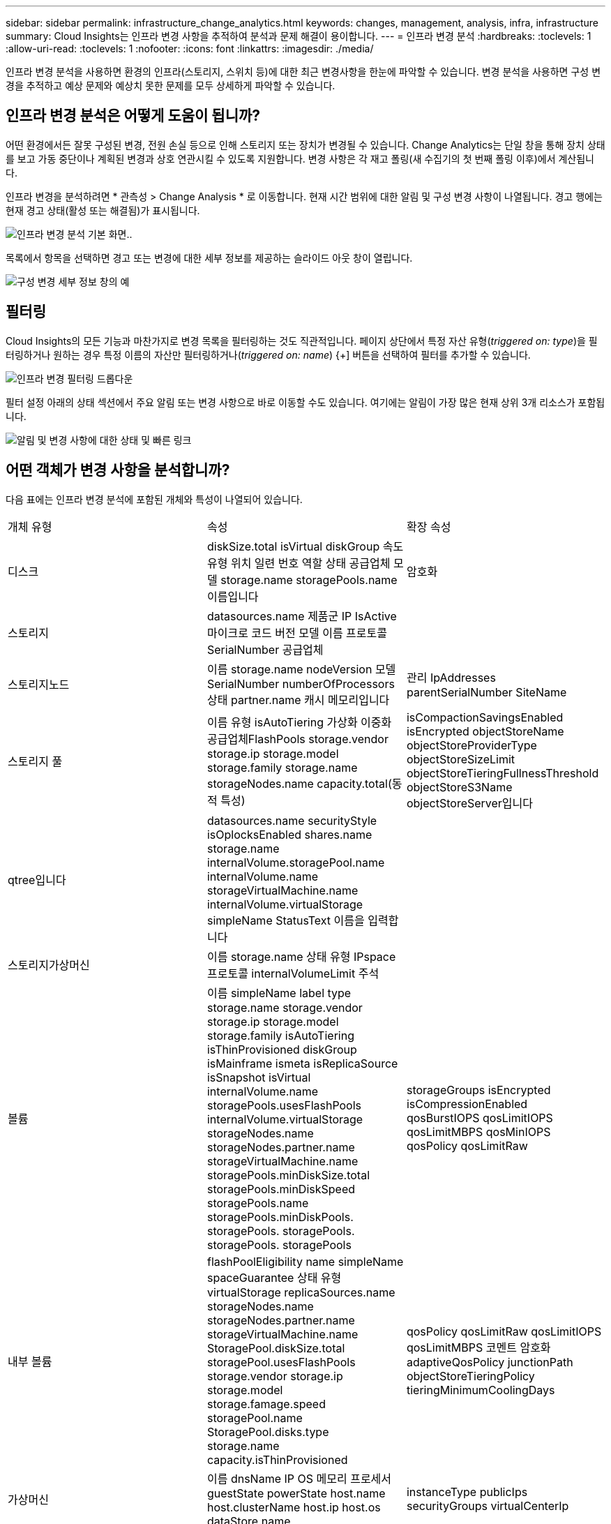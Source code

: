 ---
sidebar: sidebar 
permalink: infrastructure_change_analytics.html 
keywords: changes, management, analysis, infra, infrastructure 
summary: Cloud Insights는 인프라 변경 사항을 추적하여 분석과 문제 해결이 용이합니다. 
---
= 인프라 변경 분석
:hardbreaks:
:toclevels: 1
:allow-uri-read: 
:toclevels: 1
:nofooter: 
:icons: font
:linkattrs: 
:imagesdir: ./media/


[role="lead"]
인프라 변경 분석을 사용하면 환경의 인프라(스토리지, 스위치 등)에 대한 최근 변경사항을 한눈에 파악할 수 있습니다. 변경 분석을 사용하면 구성 변경을 추적하고 예상 문제와 예상치 못한 문제를 모두 상세하게 파악할 수 있습니다.



== 인프라 변경 분석은 어떻게 도움이 됩니까?

어떤 환경에서든 잘못 구성된 변경, 전원 손실 등으로 인해 스토리지 또는 장치가 변경될 수 있습니다. Change Analytics는 단일 창을 통해 장치 상태를 보고 가동 중단이나 계획된 변경과 상호 연관시킬 수 있도록 지원합니다. 변경 사항은 각 재고 폴링(새 수집기의 첫 번째 폴링 이후)에서 계산됩니다.

인프라 변경을 분석하려면 * 관측성 > Change Analysis * 로 이동합니다. 현재 시간 범위에 대한 알림 및 구성 변경 사항이 나열됩니다. 경고 행에는 현재 경고 상태(활성 또는 해결됨)가 표시됩니다.

image:infraChange_list_example.png["인프라 변경 분석 기본 화면"]..

목록에서 항목을 선택하면 경고 또는 변경에 대한 세부 정보를 제공하는 슬라이드 아웃 창이 열립니다.

image:infraChange_config_detail.png["구성 변경 세부 정보 창의 예"]



== 필터링

Cloud Insights의 모든 기능과 마찬가지로 변경 목록을 필터링하는 것도 직관적입니다. 페이지 상단에서 특정 자산 유형(_triggered on: type_)을 필터링하거나 원하는 경우 특정 이름의 자산만 필터링하거나(_triggered on: name_) {+] 버튼을 선택하여 필터를 추가할 수 있습니다.

image:infraChange_filter_dropdown.png["인프라 변경 필터링 드롭다운"]

필터 설정 아래의 상태 섹션에서 주요 알림 또는 변경 사항으로 바로 이동할 수도 있습니다. 여기에는 알림이 가장 많은 현재 상위 3개 리소스가 포함됩니다.

image:Change_Analysis_filters_and_status.png["알림 및 변경 사항에 대한 상태 및 빠른 링크"]



== 어떤 객체가 변경 사항을 분석합니까?

다음 표에는 인프라 변경 분석에 포함된 개체와 특성이 나열되어 있습니다.

|===


| 개체 유형 | 속성 | 확장 속성 


| 디스크 | diskSize.total isVirtual diskGroup 속도 유형 위치 일련 번호 역할 상태 공급업체 모델 storage.name storagePools.name 이름입니다 | 암호화 


| 스토리지 | datasources.name 제품군 IP IsActive 마이크로 코드 버전 모델 이름 프로토콜 SerialNumber 공급업체 |  


| 스토리지노드 | 이름 storage.name nodeVersion 모델 SerialNumber numberOfProcessors 상태 partner.name 캐시 메모리입니다 | 관리 IpAddresses parentSerialNumber SiteName 


| 스토리지 풀 | 이름 유형 isAutoTiering 가상화 이중화 공급업체FlashPools storage.vendor storage.ip storage.model storage.family storage.name storageNodes.name capacity.total(동적 특성) | isCompactionSavingsEnabled isEncrypted objectStoreName objectStoreProviderType objectStoreSizeLimit objectStoreTieringFullnessThreshold objectStoreS3Name objectStoreServer입니다 


| qtree입니다 | datasources.name securityStyle isOplocksEnabled shares.name storage.name internalVolume.storagePool.name internalVolume.name storageVirtualMachine.name internalVolume.virtualStorage simpleName StatusText 이름을 입력합니다 |  


| 스토리지가상머신 | 이름 storage.name 상태 유형 IPspace 프로토콜 internalVolumeLimit 주석 |  


| 볼륨 | 이름 simpleName label type storage.name storage.vendor storage.ip storage.model storage.family isAutoTiering isThinProvisioned diskGroup isMainframe ismeta isReplicaSource isSnapshot isVirtual internalVolume.name storagePools.usesFlashPools internalVolume.virtualStorage storageNodes.name storageNodes.partner.name storageVirtualMachine.name storagePools.minDiskSize.total storagePools.minDiskSpeed storagePools.name storagePools.minDiskPools. storagePools. storagePools. storagePools. storagePools | storageGroups isEncrypted isCompressionEnabled qosBurstIOPS qosLimitIOPS qosLimitMBPS qosMinIOPS qosPolicy qosLimitRaw 


| 내부 볼륨 | flashPoolEligibility name simpleName spaceGuarantee 상태 유형 virtualStorage replicaSources.name storageNodes.name storageNodes.partner.name storageVirtualMachine.name StoragePool.diskSize.total storagePool.usesFlashPools storage.vendor storage.ip storage.model storage.famage.speed storagePool.name StoragePool.disks.type storage.name capacity.isThinProvisioned | qosPolicy qosLimitRaw qosLimitIOPS qosLimitMBPS 코멘트 암호화 adaptiveQosPolicy junctionPath objectStoreTieringPolicy tieringMinimumCoolingDays 


| 가상머신 | 이름 dnsName IP OS 메모리 프로세서 guestState powerState host.name host.clusterName host.ip host.os dataStore.name | instanceType publicIps securityGroups virtualCenterIp 


| 데이터 저장소 | 이름 virtualCenterIp | 유형 


| 호스트 | 이름 모델 IP IsActive OS 제조업체 cpuCount 메모리 isHypervisor 클러스터 이름 | 가상화 센터 Ip 


| VMDK(VirtualMachineDisk) | 이름 형식은 dataStore.name isRdm virtualMachine.host.name virtualMachine.name 입니다 | 스냅샷 


| 포트 | 이름 IsActive WWN 유형 portIndex 블레이드 속도 gbicType connectedPorts.device.name connectedPorts.device.type connectedPorts.name connectedPorts.nodeWwn connectedPorts.wwn controller device.name device. type fabrics.name fabilities.vsanId nodeWwn | 설명 
|===
<<<<<head Data Infrastructure Insights에는 다음 로그에 대해 생성된 경고와 변경 사항이 나열됩니다.

[]
====
Data Infrastructure Insights에는 다음 로그에 대해 생성된 경고 및 변경 사항이 나열됩니다.>>>>>> 2d5e94be3615a400bce1e7a050d2d523c06b5b8

* 로그.vmware.events
* Logs.NetApp.EMS 를 참조하십시오


메트릭 모니터는 위 목록에서 개체 및 속성을 조사합니다. Change Analytics가 추적하려면 모니터에서 _Group by_option에서 이 옵션을 선택해야 합니다.

====